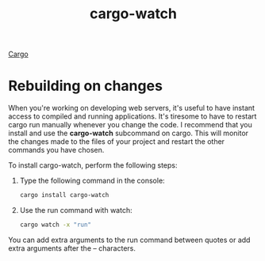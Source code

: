 :PROPERTIES:
:ID:       006ac0e3-e609-4782-a48b-694d6f931186
:END:
#+title: cargo-watch
#+filetags:
[[id:9d91bf12-660c-42df-9b76-5bafdd255251][Cargo]]

* Rebuilding on changes
:PROPERTIES:
:ID:       26296a91-d2aa-4be2-8f4e-840f36b90961
:END:

When you're working on developing web servers, it's useful to have instant access to compiled and running applications. It's tiresome to have to restart cargo run manually whenever you change the code. I recommend that you install and use the *cargo-watch* subcommand on cargo. This will monitor the changes made to the files of your project and restart the other commands you have chosen.

To install cargo-watch, perform the following steps:
1. Type the following command in the console:
   #+begin_src bash
cargo install cargo-watch
   #+end_src
2. Use the run command with watch:
   #+begin_src bash
cargo watch -x "run"
   #+end_src

You can add extra arguments to the run command between quotes or add extra arguments after the -- characters.
